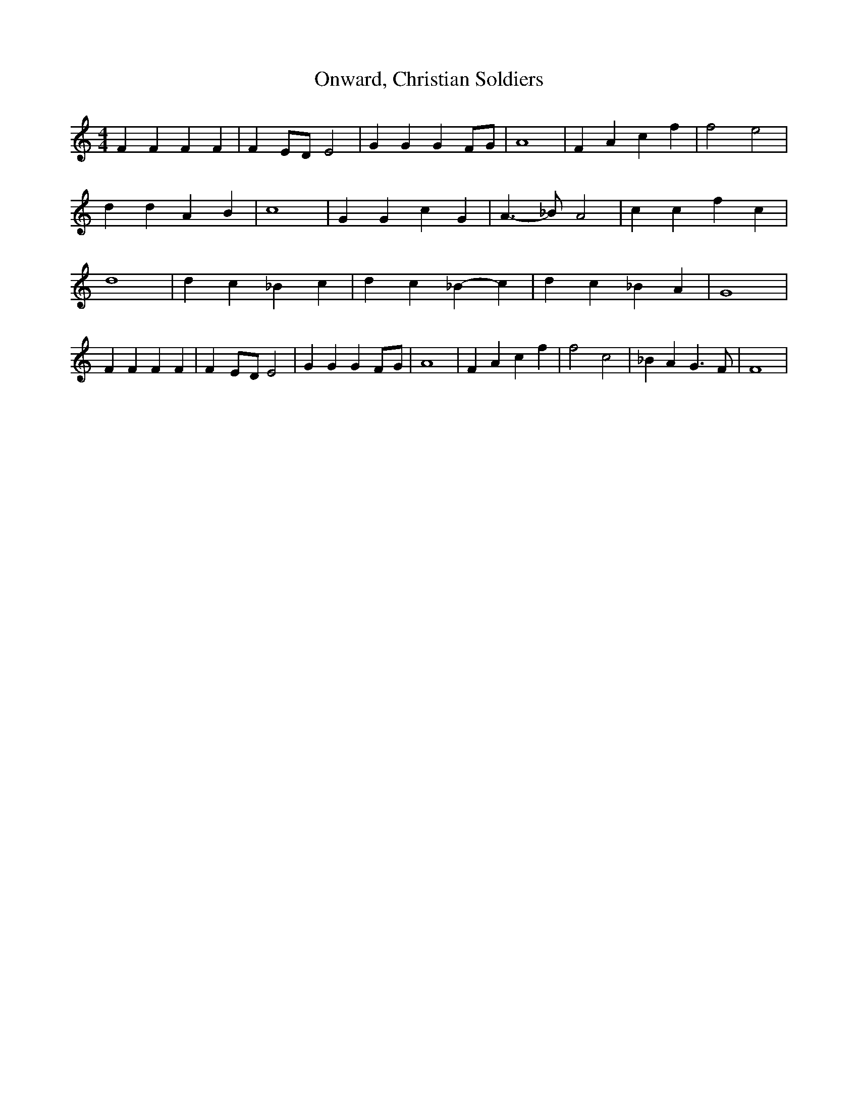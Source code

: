 % Generated more or less automatically by swtoabc by Erich Rickheit KSC
X:1
T:Onward, Christian Soldiers
M:4/4
L:1/4
K:C
 F F F F| F-E/2-D/2 E2| G G GF/2-G/2| A4| F A c f| f2 e2| d d A B|\
 c4| G G c G| A3/2- _B/2 A2| c c f c| d4| d c _B c| d- c _B- c| d c _B A|\
 G4| F F F F| F-E/2-D/2 E2| G G GF/2-G/2| A4| F A c f| f2 c2| _B A G3/2 F/2|\
 F4|

